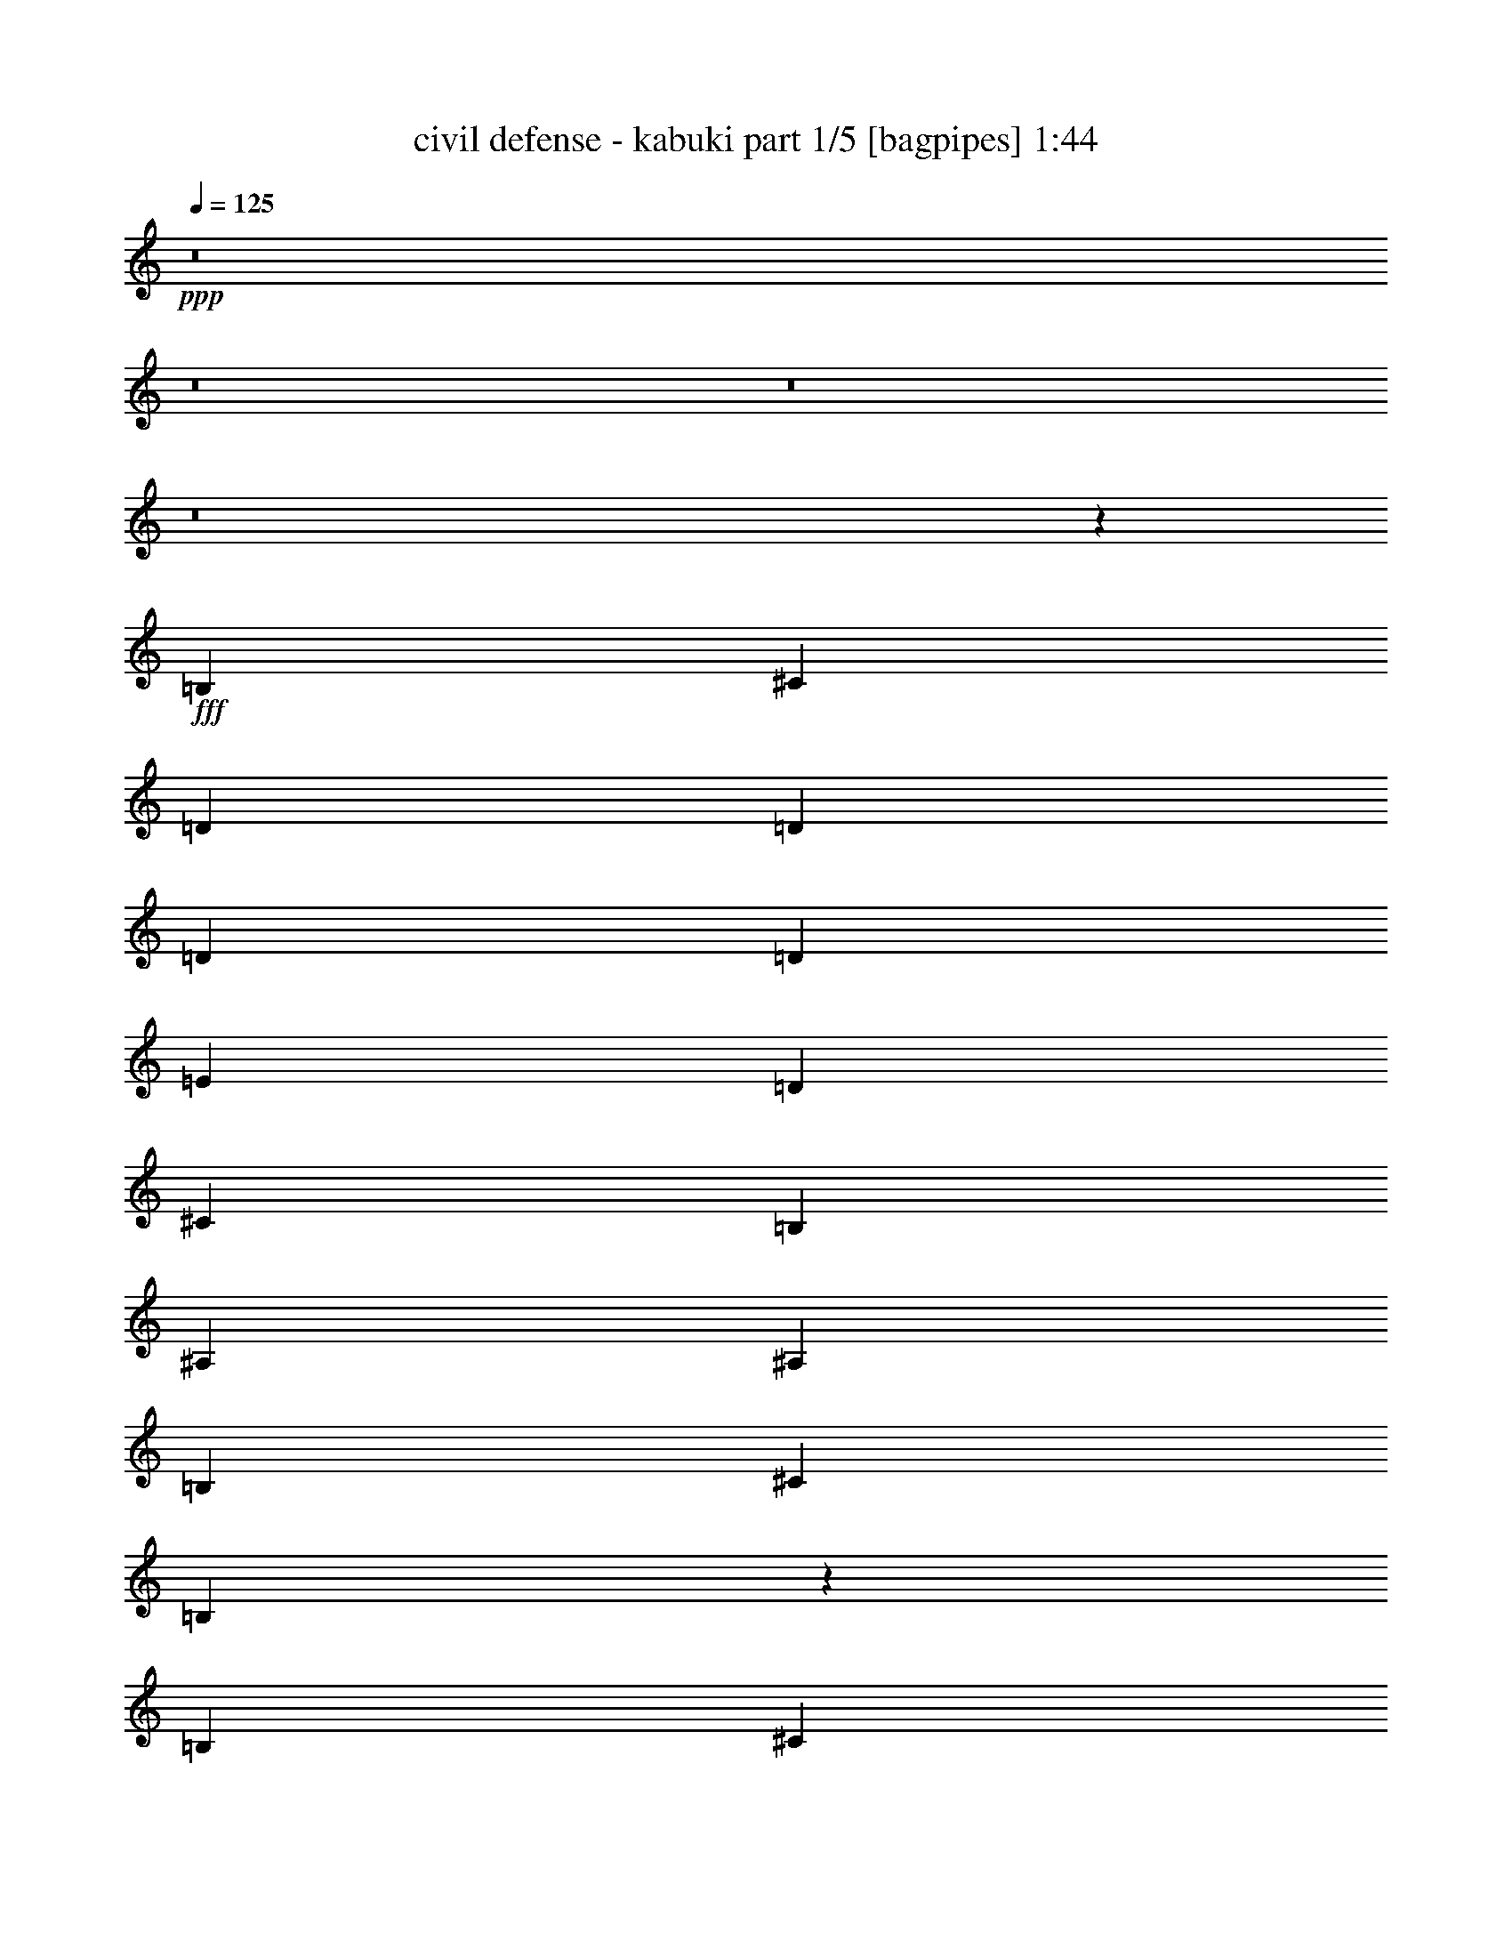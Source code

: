 % Produced with Bruzo's Transcoding Environment
% Transcribed by  Bruzo

X:1
T:  civil defense - kabuki part 1/5 [bagpipes] 1:44
Z: Transcribed with BruTE 64
L: 1/4
Q: 125
K: C
+ppp+
z8
z8
z8
z8
z3913/12696
+fff+
[=B,4321/8464]
[^C3439/6348]
[=D4321/8464]
[=D4321/8464]
[=D13757/25392]
[=D4321/8464]
[=E4321/8464]
[=D3439/6348]
[^C4321/8464]
[=B,4321/8464]
[^A,13757/25392]
[^A,4321/8464]
[=B,4321/8464]
[^C3439/6348]
[=B,4345/8464]
z4297/8464
[=B,13757/25392]
[^C4321/8464]
[=D4321/8464]
[=D3439/6348]
[=D4321/8464]
[=D4321/8464]
[=E13757/25392]
[=D4321/8464]
[^C4321/8464]
[=B,3439/6348]
[^A,4321/8464]
[^A,4321/8464]
[=B,13757/25392]
[^C4321/8464]
[=B,6365/12696]
z4663/8464
[=E4321/8464]
[^F4321/8464]
[=G13757/25392]
[=G4321/8464]
[=G4321/8464]
[=G3439/6348]
[=A4321/8464]
[=E4321/8464]
[^F13757/25392]
[=G4321/8464]
[^F4321/8464]
[^F3439/6348]
[=E4321/8464]
[=D4321/8464]
[^C4671/8464]
z12707/25392
[=E4321/8464]
[^F3439/6348]
[=G4321/8464]
[=G4321/8464]
[=G13757/25392]
[=G4321/8464]
[=A4321/8464]
[=E3439/6348]
[^F4321/8464]
[=G4321/8464]
[^F13757/25392]
[^F4321/8464]
[=E4321/8464]
[=D3439/6348]
[^F8537/8464]
z27035/25392
[=B4321/8464]
[=B3439/6348]
[=B4321/8464]
[=B4321/8464]
[=A13757/25392]
[=G4321/8464]
[^F4321/8464]
[=G26719/25392]
[=G4321/8464]
[^F13757/25392]
[=E4321/8464]
[=D26719/25392]
[^F4321/4232]
[=B13757/25392]
[=B4321/8464]
[=B4321/8464]
[=B3439/6348]
[=A4321/8464]
[=G4321/8464]
[^F13757/25392]
[=G4321/4232]
[=G3439/6348]
[^F4321/8464]
[=E4321/8464]
[=D1670/1587]
[^F26719/25392]
[=B4321/8464]
[=B13757/25392]
[=B4321/8464]
[=B4321/8464]
[=A3439/6348]
[=G4321/8464]
[^F4321/8464]
[=G1670/1587]
[=G4321/8464]
[^F3439/6348]
[=E4321/8464]
[=D1670/1587]
[^F4321/4232]
[=B3439/6348]
[=B4321/8464]
[=B4321/8464]
[=B13757/25392]
[=A4321/8464]
[=G4321/8464]
[^F3439/6348]
[=G4321/4232]
[=G13757/25392]
[^F4321/8464]
[=E4321/8464]
[=D26719/25392]
[^F1670/1587]
[=B4321/8464]
[=B4321/8464]
[=B3439/6348]
[=B4321/8464]
[=A4321/8464]
[=G13757/25392]
[^F4321/8464]
[=G26719/25392]
[=G4321/8464]
[^F4321/8464]
[=E13757/25392]
[=B,4321/4232]
[=B,3439/6348]
[^C4321/8464]
[=D4321/8464]
[=D13757/25392]
[=D4321/8464]
[=D4321/8464]
[=E3439/6348]
[=D4321/8464]
[^C4321/8464]
[=B,13757/25392]
[^A,4321/8464]
[^A,4321/8464]
[=B,3439/6348]
[^C4321/8464]
[=B,4225/8464]
z14045/25392
[=B,4321/8464]
[^C4321/8464]
[=D3439/6348]
[=D4321/8464]
[=D4321/8464]
[=D13757/25392]
[=E4321/8464]
[=D4321/8464]
[^C3439/6348]
[=B,4321/8464]
[^A,4321/8464]
[^A,13757/25392]
[=B,4321/8464]
[^C4321/8464]
[=B,13957/25392]
z2127/4232
[=e4321/8464]
[^f13757/25392]
[=g4321/8464]
[=g4321/8464]
[=g3439/6348]
[=g4321/8464]
[=a4321/8464]
[=e13757/25392]
[^f4321/8464]
[=g4321/8464]
[^f3439/6348]
[^f4321/8464]
[=e4321/8464]
[=d13757/25392]
[^c12859/25392]
z13067/25392
[=e3439/6348]
[^f4321/8464]
[=g4321/8464]
[=g13757/25392]
[=g4321/8464]
[=g4321/8464]
[=a3439/6348]
[=e4321/8464]
[^f4321/8464]
[=g13757/25392]
[^f4321/8464]
[^f3439/6348]
[=e4321/8464]
[=d4321/8464]
[=e4473/4232]
z8867/8464
[=B4321/8464]
[=B4321/8464]
[=B13757/25392]
[=B4321/8464]
[=A4321/8464]
[=G3439/6348]
[^F4321/8464]
[=G1670/1587]
[=G4321/8464]
[^F4321/8464]
[=E3439/6348]
[=D4321/4232]
[^F1670/1587]
[=B4321/8464]
[=B3439/6348]
[=B4321/8464]
[=B4321/8464]
[=A13757/25392]
[=G4321/8464]
[^F4321/8464]
[=G26719/25392]
[=G4321/8464]
[^F13757/25392]
[=E4321/8464]
[=D26719/25392]
[^F4321/4232]
[=B13757/25392]
[=B4321/8464]
[=B4321/8464]
[=B3439/6348]
[=A4321/8464]
[=G4321/8464]
[^F13757/25392]
[=G4321/4232]
[=G3439/6348]
[^F4321/8464]
[=E4321/8464]
[=D1670/1587]
[^F26719/25392]
[=B4321/8464]
[=B4321/8464]
[=B13757/25392]
[=B4321/8464]
[=A4321/8464]
[=G3439/6348]
[^F4321/8464]
[=G1670/1587]
[=G4321/8464]
[^F4321/8464]
[=E3439/6348]
[=D4321/4232]
[^F1670/1587]
[=B4321/8464]
[=B3439/6348]
[=B4321/8464]
[=B4321/8464]
[=A13757/25392]
[=G4321/8464]
[^F4321/8464]
[=G26719/25392]
[=G4321/8464]
[^F13757/25392]
[=E4321/8464]
[=B,13451/12696]
z8
z8
z8
z8
z8
z5/8

X:2
T:  civil defense - kabuki part 2/5 [flute] 1:44
Z: Transcribed with BruTE 64
L: 1/4
Q: 125
K: C
+ppp+
z8
z8
z8
z8
z8
z8
z8
z8
z8
z8
z8
z8
z8
z8
z8
z8
z8
z8
z8
z8
z8
z8
z33743/6348
+fff+
[=e135/1058]
[^f23479/25392]
[=e4321/8464]
[=d4321/8464]
[^c13757/25392]
[=B4321/8464]
[=G26719/25392]
[^F17513/8464]
z1099/529
[^f2017/12696]
[=g3781/4232]
[^f4321/8464]
[=e3439/6348]
[=d4321/8464]
[^c4321/8464]
[=d13757/25392]
[=e4321/8464]
[^f26719/25392]
[=d4321/8464]
[=B13177/8464]
z8957/8464
[=e3241/25392]
[^f23479/25392]
[=e4321/8464]
[=d4321/8464]
[^c3439/6348]
[=B4321/8464]
[=G1670/1587]
[^F52723/25392]
z6571/3174
[^f135/1058]
[=g23479/25392]
[^f4321/8464]
[=e13757/25392]
[=d4321/8464]
[^c4321/8464]
[=d3439/6348]
[=e4321/8464]
[^f1670/1587]
[^d4321/8464]
[=B27019/25392]
z8
z15/8

X:3
T:  civil defense - kabuki part 3/5 [lute] 1:44
Z: Transcribed with BruTE 64
L: 1/4
Q: 125
K: C
+ppp+
+mp+
[=B,4321/8464^F4321/8464=B4321/8464=d4321/8464^f4321/8464]
[=B,13757/25392^F13757/25392=B13757/25392=d13757/25392^f13757/25392]
[=B,4321/8464^F4321/8464=B4321/8464=d4321/8464^f4321/8464]
[=B,4321/8464^F4321/8464=B4321/8464=d4321/8464^f4321/8464]
[=B,3439/6348=E3439/6348=G3439/6348=B3439/6348]
[=B,4321/8464=E4321/8464=G4321/8464=B4321/8464]
[=B,4321/8464=E4321/8464=G4321/8464=B4321/8464]
[=B,13757/25392=E13757/25392=G13757/25392=B13757/25392]
[^C4321/8464^F4321/8464^A4321/8464^c4321/8464^f4321/8464]
[^C4321/8464^F4321/8464^A4321/8464^c4321/8464^f4321/8464]
[^C3439/6348^F3439/6348^A3439/6348^c3439/6348^f3439/6348]
[^C4321/8464^F4321/8464^A4321/8464^c4321/8464^f4321/8464]
[^C4321/8464^F4321/8464^A4321/8464^c4321/8464^f4321/8464]
[^C13757/25392^F13757/25392^A13757/25392^c13757/25392^f13757/25392]
[^C4321/8464^F4321/8464^A4321/8464^c4321/8464^f4321/8464]
[^C4321/8464^F4321/8464^A4321/8464^c4321/8464^f4321/8464]
[^C3439/6348^F3439/6348^A3439/6348^c3439/6348^f3439/6348]
[^C4321/8464^F4321/8464^A4321/8464^c4321/8464^f4321/8464]
[^C4321/8464^F4321/8464^A4321/8464^c4321/8464^f4321/8464]
[^C13757/25392^F13757/25392^A13757/25392^c13757/25392^f13757/25392]
[=B,4321/8464=E4321/8464=G4321/8464=B4321/8464]
[=B,4321/8464=E4321/8464=G4321/8464=B4321/8464]
[=B,3439/6348=E3439/6348=G3439/6348=B3439/6348]
[=B,4321/8464=E4321/8464=G4321/8464=B4321/8464]
[=B,4321/8464^F4321/8464=B4321/8464^d4321/8464^f4321/8464]
[=B,13757/25392^F13757/25392=B13757/25392^d13757/25392^f13757/25392]
[=B,4321/8464^F4321/8464=B4321/8464^d4321/8464^f4321/8464]
[=B,4321/8464^F4321/8464=B4321/8464^d4321/8464^f4321/8464]
[=B,3439/6348^F3439/6348=B3439/6348^d3439/6348^f3439/6348]
[=B,4321/8464^F4321/8464=B4321/8464^d4321/8464^f4321/8464]
[=B,4321/8464^F4321/8464=B4321/8464^d4321/8464^f4321/8464]
[=B,13757/25392^F13757/25392=B13757/25392^d13757/25392^f13757/25392]
[=B,4321/8464^F4321/8464=B4321/8464=d4321/8464^f4321/8464]
[=B,4321/8464^F4321/8464=B4321/8464=d4321/8464^f4321/8464]
[=B,3439/6348^F3439/6348=B3439/6348=d3439/6348^f3439/6348]
[=B,4321/8464^F4321/8464=B4321/8464=d4321/8464^f4321/8464]
[=B,4321/8464=E4321/8464=G4321/8464=B4321/8464]
[=B,13757/25392=E13757/25392=G13757/25392=B13757/25392]
[=B,4321/8464=E4321/8464=G4321/8464=B4321/8464]
[=B,4321/8464=E4321/8464=G4321/8464=B4321/8464]
[^C3439/6348^F3439/6348^A3439/6348^c3439/6348^f3439/6348]
[^C4321/8464^F4321/8464^A4321/8464^c4321/8464^f4321/8464]
[^C4321/8464^F4321/8464^A4321/8464^c4321/8464^f4321/8464]
[^C13757/25392^F13757/25392^A13757/25392^c13757/25392^f13757/25392]
[^C4321/8464^F4321/8464^A4321/8464^c4321/8464^f4321/8464]
[^C4321/8464^F4321/8464^A4321/8464^c4321/8464^f4321/8464]
[^C3439/6348^F3439/6348^A3439/6348^c3439/6348^f3439/6348]
[^C4321/8464^F4321/8464^A4321/8464^c4321/8464^f4321/8464]
[^C4321/8464^F4321/8464^A4321/8464^c4321/8464^f4321/8464]
[^C13757/25392^F13757/25392^A13757/25392^c13757/25392^f13757/25392]
[^C4321/8464^F4321/8464^A4321/8464^c4321/8464^f4321/8464]
[^C4321/8464^F4321/8464^A4321/8464^c4321/8464^f4321/8464]
[=B,3439/6348=E3439/6348=G3439/6348=B3439/6348]
[=B,4321/8464=E4321/8464=G4321/8464=B4321/8464]
[=B,13757/25392=E13757/25392=G13757/25392=B13757/25392]
[=B,4321/8464=E4321/8464=G4321/8464=B4321/8464]
[=B,4321/8464^F4321/8464=B4321/8464^d4321/8464^f4321/8464]
[=B,3439/6348^F3439/6348=B3439/6348^d3439/6348^f3439/6348]
[=B,4321/8464^F4321/8464=B4321/8464^d4321/8464^f4321/8464]
[=B,4321/8464^F4321/8464=B4321/8464^d4321/8464^f4321/8464]
[=B,13757/25392^F13757/25392=B13757/25392^d13757/25392^f13757/25392]
[=B,4321/8464^F4321/8464=B4321/8464^d4321/8464^f4321/8464]
[=B,4321/8464^F4321/8464=B4321/8464^d4321/8464^f4321/8464]
[=B,3439/6348^F3439/6348=B3439/6348^d3439/6348^f3439/6348]
[=B,4321/8464^F4321/8464=B4321/8464=d4321/8464^f4321/8464]
[=B,4321/8464^F4321/8464=B4321/8464=d4321/8464^f4321/8464]
[=B,13757/25392^F13757/25392=B13757/25392=d13757/25392^f13757/25392]
[=B,4321/8464^F4321/8464=B4321/8464=d4321/8464^f4321/8464]
[=B,4321/8464=E4321/8464=G4321/8464=B4321/8464]
[=B,3439/6348=E3439/6348=G3439/6348=B3439/6348]
[=B,4321/8464=E4321/8464=G4321/8464=B4321/8464]
[=B,4321/8464=E4321/8464=G4321/8464=B4321/8464]
[^C13757/25392^F13757/25392^A13757/25392^c13757/25392^f13757/25392]
[^C4321/8464^F4321/8464^A4321/8464^c4321/8464^f4321/8464]
[^C4321/8464^F4321/8464^A4321/8464^c4321/8464^f4321/8464]
[^C3439/6348^F3439/6348^A3439/6348^c3439/6348^f3439/6348]
[=B,4321/8464^F4321/8464=B4321/8464=d4321/8464^f4321/8464]
[=B,4321/8464^F4321/8464=B4321/8464=d4321/8464^f4321/8464]
[=B,13757/25392^F13757/25392=B13757/25392=d13757/25392^f13757/25392]
[=B,4321/8464^F4321/8464=B4321/8464=d4321/8464^f4321/8464]
[=B,4321/8464^F4321/8464=B4321/8464=d4321/8464^f4321/8464]
[=B,3439/6348^F3439/6348=B3439/6348=d3439/6348^f3439/6348]
[=B,4321/8464^F4321/8464=B4321/8464=d4321/8464^f4321/8464]
[=B,4321/8464^F4321/8464=B4321/8464=d4321/8464^f4321/8464]
[=B,13757/25392=E13757/25392=G13757/25392=B13757/25392]
[=B,4321/8464=E4321/8464=G4321/8464=B4321/8464]
[=B,4321/8464=E4321/8464=G4321/8464=B4321/8464]
[=B,3439/6348=E3439/6348=G3439/6348=B3439/6348]
[^C4321/8464^F4321/8464^A4321/8464^c4321/8464^f4321/8464]
[^C4321/8464^F4321/8464^A4321/8464^c4321/8464^f4321/8464]
[^C13757/25392^F13757/25392^A13757/25392^c13757/25392^f13757/25392]
[^C4321/8464^F4321/8464^A4321/8464^c4321/8464^f4321/8464]
[=B,4321/8464^F4321/8464=B4321/8464=d4321/8464^f4321/8464]
[=B,3439/6348^F3439/6348=B3439/6348=d3439/6348^f3439/6348]
[=B,4321/8464^F4321/8464=B4321/8464=d4321/8464^f4321/8464]
[=B,4321/8464^F4321/8464=B4321/8464=d4321/8464^f4321/8464]
[=D13757/25392=G13757/25392=B13757/25392=d13757/25392=g13757/25392]
[=D4321/8464=G4321/8464=B4321/8464=d4321/8464=g4321/8464]
[=D4321/8464=G4321/8464=B4321/8464=d4321/8464=g4321/8464]
[=D3439/6348=G3439/6348=B3439/6348=d3439/6348=g3439/6348]
[=A,4321/8464=E4321/8464=A4321/8464^c4321/8464]
[=A,4321/8464=E4321/8464=A4321/8464^c4321/8464]
[=A,13757/25392=E13757/25392=A13757/25392^c13757/25392]
[=A,4321/8464=E4321/8464=A4321/8464^c4321/8464]
[=D4321/8464=A4321/8464=d4321/8464^f4321/8464]
[=D3439/6348=A3439/6348=d3439/6348^f3439/6348]
[=D4321/8464=A4321/8464=d4321/8464^f4321/8464]
[=D4321/8464=A4321/8464=d4321/8464^f4321/8464]
[^C13757/25392^F13757/25392^A13757/25392^c13757/25392^f13757/25392]
[^C4321/8464^F4321/8464^A4321/8464^c4321/8464^f4321/8464]
[^C4321/8464^F4321/8464^A4321/8464^c4321/8464^f4321/8464]
[^C3439/6348^F3439/6348^A3439/6348^c3439/6348^f3439/6348]
[=D4321/8464=G4321/8464=B4321/8464=d4321/8464=g4321/8464]
[=D4321/8464=G4321/8464=B4321/8464=d4321/8464=g4321/8464]
[=D13757/25392=G13757/25392=B13757/25392=d13757/25392=g13757/25392]
[=D4321/8464=G4321/8464=B4321/8464=d4321/8464=g4321/8464]
[=A,4321/8464=E4321/8464=A4321/8464^c4321/8464]
[=A,3439/6348=E3439/6348=A3439/6348^c3439/6348]
[=A,4321/8464=E4321/8464=A4321/8464^c4321/8464]
[=A,4321/8464=E4321/8464=A4321/8464^c4321/8464]
[=D13757/25392=A13757/25392=d13757/25392^f13757/25392]
[=D4321/8464=A4321/8464=d4321/8464^f4321/8464]
[=D4321/8464=A4321/8464=d4321/8464^f4321/8464]
[=D3439/6348=A3439/6348=d3439/6348^f3439/6348]
[^C4321/8464^F4321/8464^A4321/8464^c4321/8464^f4321/8464]
[^C4321/8464^F4321/8464^A4321/8464^c4321/8464^f4321/8464]
[^C13757/25392^F13757/25392^A13757/25392^c13757/25392^f13757/25392]
[^C4321/8464^F4321/8464^A4321/8464^c4321/8464^f4321/8464]
[=D4321/8464=G4321/8464=B4321/8464=d4321/8464=g4321/8464]
[=D3439/6348=G3439/6348=B3439/6348=d3439/6348=g3439/6348]
[=D4321/8464=G4321/8464=B4321/8464=d4321/8464=g4321/8464]
[=D4321/8464=G4321/8464=B4321/8464=d4321/8464=g4321/8464]
[=A,13757/25392=E13757/25392=A13757/25392^c13757/25392]
[=A,4321/8464=E4321/8464=A4321/8464^c4321/8464]
[=A,4321/8464=E4321/8464=A4321/8464^c4321/8464]
[=A,3439/6348=E3439/6348=A3439/6348^c3439/6348]
[^C4321/8464^F4321/8464^A4321/8464^c4321/8464^f4321/8464]
[^C4321/8464^F4321/8464^A4321/8464^c4321/8464^f4321/8464]
[^C13757/25392^F13757/25392^A13757/25392^c13757/25392^f13757/25392]
[^C4321/8464^F4321/8464^A4321/8464^c4321/8464^f4321/8464]
[=B,4321/8464^F4321/8464=B4321/8464=d4321/8464^f4321/8464]
[=B,3439/6348^F3439/6348=B3439/6348=d3439/6348^f3439/6348]
[=B,4321/8464^F4321/8464=B4321/8464=d4321/8464^f4321/8464]
[=B,4321/8464^F4321/8464=B4321/8464=d4321/8464^f4321/8464]
[=D13757/25392=G13757/25392=B13757/25392=d13757/25392=g13757/25392]
[=D4321/8464=G4321/8464=B4321/8464=d4321/8464=g4321/8464]
[=D4321/8464=G4321/8464=B4321/8464=d4321/8464=g4321/8464]
[=D3439/6348=G3439/6348=B3439/6348=d3439/6348=g3439/6348]
[=A,4321/8464=E4321/8464=A4321/8464^c4321/8464]
[=A,4321/8464=E4321/8464=A4321/8464^c4321/8464]
[=A,13757/25392=E13757/25392=A13757/25392^c13757/25392]
[=A,4321/8464=E4321/8464=A4321/8464^c4321/8464]
[^C4321/8464^F4321/8464^A4321/8464^c4321/8464^f4321/8464]
[^C3439/6348^F3439/6348^A3439/6348^c3439/6348^f3439/6348]
[^C4321/8464^F4321/8464^A4321/8464^c4321/8464^f4321/8464]
[^C4321/8464^F4321/8464^A4321/8464^c4321/8464^f4321/8464]
[=B,13757/25392^F13757/25392=B13757/25392=d13757/25392^f13757/25392]
[=B,4321/8464^F4321/8464=B4321/8464=d4321/8464^f4321/8464]
[=B,3439/6348^F3439/6348=B3439/6348=d3439/6348^f3439/6348]
[=B,4321/8464^F4321/8464=B4321/8464=d4321/8464^f4321/8464]
[=D4321/8464=G4321/8464=B4321/8464=d4321/8464=g4321/8464]
[=D13757/25392=G13757/25392=B13757/25392=d13757/25392=g13757/25392]
[=D4321/8464=G4321/8464=B4321/8464=d4321/8464=g4321/8464]
[=D4321/8464=G4321/8464=B4321/8464=d4321/8464=g4321/8464]
[=A,3439/6348=E3439/6348=A3439/6348^c3439/6348]
[=A,4321/8464=E4321/8464=A4321/8464^c4321/8464]
[=A,4321/8464=E4321/8464=A4321/8464^c4321/8464]
[=A,13757/25392=E13757/25392=A13757/25392^c13757/25392]
[^C4321/8464^F4321/8464^A4321/8464^c4321/8464^f4321/8464]
[^C4321/8464^F4321/8464^A4321/8464^c4321/8464^f4321/8464]
[^C3439/6348^F3439/6348^A3439/6348^c3439/6348^f3439/6348]
[^C4321/8464^F4321/8464^A4321/8464^c4321/8464^f4321/8464]
[=B,4321/8464^F4321/8464=B4321/8464=d4321/8464^f4321/8464]
[=B,13757/25392^F13757/25392=B13757/25392=d13757/25392^f13757/25392]
[=B,4321/8464^F4321/8464=B4321/8464=d4321/8464^f4321/8464]
[=B,4321/8464^F4321/8464=B4321/8464=d4321/8464^f4321/8464]
[=D3439/6348=G3439/6348=B3439/6348=d3439/6348=g3439/6348]
[=D4321/8464=G4321/8464=B4321/8464=d4321/8464=g4321/8464]
[=D4321/8464=G4321/8464=B4321/8464=d4321/8464=g4321/8464]
[=D13757/25392=G13757/25392=B13757/25392=d13757/25392=g13757/25392]
[=A,4321/8464=E4321/8464=A4321/8464^c4321/8464]
[=A,4321/8464=E4321/8464=A4321/8464^c4321/8464]
[=A,3439/6348=E3439/6348=A3439/6348^c3439/6348]
[=A,4321/8464=E4321/8464=A4321/8464^c4321/8464]
[^C4321/8464^F4321/8464^A4321/8464^c4321/8464^f4321/8464]
[^C13757/25392^F13757/25392^A13757/25392^c13757/25392^f13757/25392]
[^C4321/8464^F4321/8464^A4321/8464^c4321/8464^f4321/8464]
[^C4321/8464^F4321/8464^A4321/8464^c4321/8464^f4321/8464]
[=B,3439/6348^F3439/6348=B3439/6348=d3439/6348^f3439/6348]
[=B,4321/8464^F4321/8464=B4321/8464=d4321/8464^f4321/8464]
[=B,4321/8464^F4321/8464=B4321/8464=d4321/8464^f4321/8464]
[=B,13757/25392^F13757/25392=B13757/25392=d13757/25392^f13757/25392]
[=D4321/8464=G4321/8464=B4321/8464=d4321/8464=g4321/8464]
[=D4321/8464=G4321/8464=B4321/8464=d4321/8464=g4321/8464]
[=D3439/6348=G3439/6348=B3439/6348=d3439/6348=g3439/6348]
[=D4321/8464=G4321/8464=B4321/8464=d4321/8464=g4321/8464]
[=A,4321/8464=E4321/8464=A4321/8464^c4321/8464]
[=A,13757/25392=E13757/25392=A13757/25392^c13757/25392]
[=A,4321/8464=E4321/8464=A4321/8464^c4321/8464]
[=A,4321/8464=E4321/8464=A4321/8464^c4321/8464]
[=B,3439/6348=E3439/6348=G3439/6348=B3439/6348]
[=B,4321/8464=E4321/8464=G4321/8464=B4321/8464]
[^C4321/8464^F4321/8464^A4321/8464^c4321/8464^f4321/8464]
[^C13757/25392^F13757/25392^A13757/25392^c13757/25392^f13757/25392]
[=B,4321/8464^F4321/8464=B4321/8464=d4321/8464^f4321/8464]
[=B,4321/8464^F4321/8464=B4321/8464=d4321/8464^f4321/8464]
[=B,3439/6348^F3439/6348=B3439/6348=d3439/6348^f3439/6348]
[=B,4321/8464^F4321/8464=B4321/8464=d4321/8464^f4321/8464]
[=B,4321/8464^F4321/8464=B4321/8464=d4321/8464^f4321/8464]
[=B,13757/25392^F13757/25392=B13757/25392=d13757/25392^f13757/25392]
[=B,4321/8464^F4321/8464=B4321/8464=d4321/8464^f4321/8464]
[=B,4321/8464^F4321/8464=B4321/8464=d4321/8464^f4321/8464]
[=B,3439/6348=E3439/6348=G3439/6348=B3439/6348]
[=B,4321/8464=E4321/8464=G4321/8464=B4321/8464]
[=B,4321/8464=E4321/8464=G4321/8464=B4321/8464]
[=B,13757/25392=E13757/25392=G13757/25392=B13757/25392]
[^C4321/8464^F4321/8464^A4321/8464^c4321/8464^f4321/8464]
[^C4321/8464^F4321/8464^A4321/8464^c4321/8464^f4321/8464]
[^C3439/6348^F3439/6348^A3439/6348^c3439/6348^f3439/6348]
[^C4321/8464^F4321/8464^A4321/8464^c4321/8464^f4321/8464]
[=B,4321/8464^F4321/8464=B4321/8464=d4321/8464^f4321/8464]
[=B,13757/25392^F13757/25392=B13757/25392=d13757/25392^f13757/25392]
[=B,4321/8464^F4321/8464=B4321/8464=d4321/8464^f4321/8464]
[=B,4321/8464^F4321/8464=B4321/8464=d4321/8464^f4321/8464]
[=B,3439/6348^F3439/6348=B3439/6348=d3439/6348^f3439/6348]
[=B,4321/8464^F4321/8464=B4321/8464=d4321/8464^f4321/8464]
[=B,4321/8464^F4321/8464=B4321/8464=d4321/8464^f4321/8464]
[=B,13757/25392^F13757/25392=B13757/25392=d13757/25392^f13757/25392]
[=B,4321/8464=E4321/8464=G4321/8464=B4321/8464]
[=B,4321/8464=E4321/8464=G4321/8464=B4321/8464]
[=B,3439/6348=E3439/6348=G3439/6348=B3439/6348]
[=B,4321/8464=E4321/8464=G4321/8464=B4321/8464]
[^C4321/8464^F4321/8464^A4321/8464^c4321/8464^f4321/8464]
[^C13757/25392^F13757/25392^A13757/25392^c13757/25392^f13757/25392]
[^C4321/8464^F4321/8464^A4321/8464^c4321/8464^f4321/8464]
[^C4321/8464^F4321/8464^A4321/8464^c4321/8464^f4321/8464]
[=B,3439/6348^F3439/6348=B3439/6348=d3439/6348^f3439/6348]
[=B,4321/8464^F4321/8464=B4321/8464=d4321/8464^f4321/8464]
[=B,4321/8464^F4321/8464=B4321/8464=d4321/8464^f4321/8464]
[=B,13757/25392^F13757/25392=B13757/25392=d13757/25392^f13757/25392]
[=D4321/8464=G4321/8464=B4321/8464=d4321/8464=g4321/8464]
[=D4321/8464=G4321/8464=B4321/8464=d4321/8464=g4321/8464]
[=D3439/6348=G3439/6348=B3439/6348=d3439/6348=g3439/6348]
[=D4321/8464=G4321/8464=B4321/8464=d4321/8464=g4321/8464]
[=A,4321/8464=E4321/8464=A4321/8464^c4321/8464]
[=A,13757/25392=E13757/25392=A13757/25392^c13757/25392]
[=A,4321/8464=E4321/8464=A4321/8464^c4321/8464]
[=A,4321/8464=E4321/8464=A4321/8464^c4321/8464]
[=D3439/6348=A3439/6348=d3439/6348^f3439/6348]
[=D4321/8464=A4321/8464=d4321/8464^f4321/8464]
[=D4321/8464=A4321/8464=d4321/8464^f4321/8464]
[=D13757/25392=A13757/25392=d13757/25392^f13757/25392]
[^C4321/8464^F4321/8464^A4321/8464^c4321/8464^f4321/8464]
[^C4321/8464^F4321/8464^A4321/8464^c4321/8464^f4321/8464]
[^C3439/6348^F3439/6348^A3439/6348^c3439/6348^f3439/6348]
[^C4321/8464^F4321/8464^A4321/8464^c4321/8464^f4321/8464]
[=D4321/8464=G4321/8464=B4321/8464=d4321/8464=g4321/8464]
[=D13757/25392=G13757/25392=B13757/25392=d13757/25392=g13757/25392]
[=D4321/8464=G4321/8464=B4321/8464=d4321/8464=g4321/8464]
[=D4321/8464=G4321/8464=B4321/8464=d4321/8464=g4321/8464]
[=A,3439/6348=E3439/6348=A3439/6348^c3439/6348]
[=A,4321/8464=E4321/8464=A4321/8464^c4321/8464]
[=A,4321/8464=E4321/8464=A4321/8464^c4321/8464]
[=A,13757/25392=E13757/25392=A13757/25392^c13757/25392]
[=D4321/8464=A4321/8464=d4321/8464^f4321/8464]
[=D3439/6348=A3439/6348=d3439/6348^f3439/6348]
[=D4321/8464=A4321/8464=d4321/8464^f4321/8464]
[=D4321/8464=A4321/8464=d4321/8464^f4321/8464]
[^C13757/25392^F13757/25392^A13757/25392^c13757/25392^f13757/25392]
[^C4321/8464^F4321/8464^A4321/8464^c4321/8464^f4321/8464]
[^C4321/8464^F4321/8464^A4321/8464^c4321/8464^f4321/8464]
[^C3439/6348^F3439/6348^A3439/6348^c3439/6348^f3439/6348]
[=D4321/8464=G4321/8464=B4321/8464=d4321/8464=g4321/8464]
[=D4321/8464=G4321/8464=B4321/8464=d4321/8464=g4321/8464]
[=D13757/25392=G13757/25392=B13757/25392=d13757/25392=g13757/25392]
[=D4321/8464=G4321/8464=B4321/8464=d4321/8464=g4321/8464]
[=A,4321/8464=E4321/8464=A4321/8464^c4321/8464]
[=A,3439/6348=E3439/6348=A3439/6348^c3439/6348]
[=A,4321/8464=E4321/8464=A4321/8464^c4321/8464]
[=A,4321/8464=E4321/8464=A4321/8464^c4321/8464]
[^C13757/25392^F13757/25392^A13757/25392^c13757/25392^f13757/25392]
[^C4321/8464^F4321/8464^A4321/8464^c4321/8464^f4321/8464]
[^C4321/8464^F4321/8464^A4321/8464^c4321/8464^f4321/8464]
[^C3439/6348^F3439/6348^A3439/6348^c3439/6348^f3439/6348]
[=B,4321/8464^F4321/8464=B4321/8464=d4321/8464^f4321/8464]
[=B,4321/8464^F4321/8464=B4321/8464=d4321/8464^f4321/8464]
[=B,13757/25392^F13757/25392=B13757/25392=d13757/25392^f13757/25392]
[=B,4321/8464^F4321/8464=B4321/8464=d4321/8464^f4321/8464]
[=D4321/8464=G4321/8464=B4321/8464=d4321/8464=g4321/8464]
[=D3439/6348=G3439/6348=B3439/6348=d3439/6348=g3439/6348]
[=D4321/8464=G4321/8464=B4321/8464=d4321/8464=g4321/8464]
[=D4321/8464=G4321/8464=B4321/8464=d4321/8464=g4321/8464]
[=A,13757/25392=E13757/25392=A13757/25392^c13757/25392]
[=A,4321/8464=E4321/8464=A4321/8464^c4321/8464]
[=A,4321/8464=E4321/8464=A4321/8464^c4321/8464]
[=A,3439/6348=E3439/6348=A3439/6348^c3439/6348]
[^C4321/8464^F4321/8464^A4321/8464^c4321/8464^f4321/8464]
[^C4321/8464^F4321/8464^A4321/8464^c4321/8464^f4321/8464]
[^C13757/25392^F13757/25392^A13757/25392^c13757/25392^f13757/25392]
[^C4321/8464^F4321/8464^A4321/8464^c4321/8464^f4321/8464]
[=B,4321/8464^F4321/8464=B4321/8464=d4321/8464^f4321/8464]
[=B,3439/6348^F3439/6348=B3439/6348=d3439/6348^f3439/6348]
[=B,4321/8464^F4321/8464=B4321/8464=d4321/8464^f4321/8464]
[=B,4321/8464^F4321/8464=B4321/8464=d4321/8464^f4321/8464]
[=D13757/25392=G13757/25392=B13757/25392=d13757/25392=g13757/25392]
[=D4321/8464=G4321/8464=B4321/8464=d4321/8464=g4321/8464]
[=D4321/8464=G4321/8464=B4321/8464=d4321/8464=g4321/8464]
[=D3439/6348=G3439/6348=B3439/6348=d3439/6348=g3439/6348]
[=A,4321/8464=E4321/8464=A4321/8464^c4321/8464]
[=A,4321/8464=E4321/8464=A4321/8464^c4321/8464]
[=A,13757/25392=E13757/25392=A13757/25392^c13757/25392]
[=A,4321/8464=E4321/8464=A4321/8464^c4321/8464]
[^C4321/8464^F4321/8464^A4321/8464^c4321/8464^f4321/8464]
[^C3439/6348^F3439/6348^A3439/6348^c3439/6348^f3439/6348]
[^C4321/8464^F4321/8464^A4321/8464^c4321/8464^f4321/8464]
[^C4321/8464^F4321/8464^A4321/8464^c4321/8464^f4321/8464]
[=B,13757/25392^F13757/25392=B13757/25392=d13757/25392^f13757/25392]
[=B,4321/8464^F4321/8464=B4321/8464=d4321/8464^f4321/8464]
[=B,4321/8464^F4321/8464=B4321/8464=d4321/8464^f4321/8464]
[=B,3439/6348^F3439/6348=B3439/6348=d3439/6348^f3439/6348]
[=D4321/8464=G4321/8464=B4321/8464=d4321/8464=g4321/8464]
[=D4321/8464=G4321/8464=B4321/8464=d4321/8464=g4321/8464]
[=D13757/25392=G13757/25392=B13757/25392=d13757/25392=g13757/25392]
[=D4321/8464=G4321/8464=B4321/8464=d4321/8464=g4321/8464]
[=A,4321/8464=E4321/8464=A4321/8464^c4321/8464]
[=A,3439/6348=E3439/6348=A3439/6348^c3439/6348]
[=A,4321/8464=E4321/8464=A4321/8464^c4321/8464]
[=A,4321/8464=E4321/8464=A4321/8464^c4321/8464]
[^C13757/25392^F13757/25392^A13757/25392^c13757/25392^f13757/25392]
[^C4321/8464^F4321/8464^A4321/8464^c4321/8464^f4321/8464]
[^C4321/8464^F4321/8464^A4321/8464^c4321/8464^f4321/8464]
[^C3439/6348^F3439/6348^A3439/6348^c3439/6348^f3439/6348]
[=B,4321/8464^F4321/8464=B4321/8464=d4321/8464^f4321/8464]
[=B,4321/8464^F4321/8464=B4321/8464=d4321/8464^f4321/8464]
[=B,13757/25392^F13757/25392=B13757/25392=d13757/25392^f13757/25392]
[=B,4321/8464^F4321/8464=B4321/8464=d4321/8464^f4321/8464]
[=D4321/8464=G4321/8464=B4321/8464=d4321/8464=g4321/8464]
[=D3439/6348=G3439/6348=B3439/6348=d3439/6348=g3439/6348]
[=D4321/8464=G4321/8464=B4321/8464=d4321/8464=g4321/8464]
[=D4321/8464=G4321/8464=B4321/8464=d4321/8464=g4321/8464]
[=A,13757/25392=E13757/25392=A13757/25392^c13757/25392]
[=A,4321/8464=E4321/8464=A4321/8464^c4321/8464]
[=A,4321/8464=E4321/8464=A4321/8464^c4321/8464]
[=A,3439/6348=E3439/6348=A3439/6348^c3439/6348]
[=B,4321/8464=E4321/8464=G4321/8464=B4321/8464]
[=B,4321/8464=E4321/8464=G4321/8464=B4321/8464]
[^C13757/25392^F13757/25392^A13757/25392^c13757/25392^f13757/25392]
[^C4321/8464^F4321/8464^A4321/8464^c4321/8464^f4321/8464]
[=B,4321/8464^F4321/8464=B4321/8464=d4321/8464^f4321/8464]
[=B,3439/6348^F3439/6348=B3439/6348=d3439/6348^f3439/6348]
[=B,4321/8464^F4321/8464=B4321/8464=d4321/8464^f4321/8464]
[=B,4321/8464^F4321/8464=B4321/8464=d4321/8464^f4321/8464]
[=B,13757/25392^F13757/25392=B13757/25392=d13757/25392^f13757/25392]
[=B,4321/8464^F4321/8464=B4321/8464=d4321/8464^f4321/8464]
[=B,4321/8464^F4321/8464=B4321/8464=d4321/8464^f4321/8464]
[=B,3439/6348^F3439/6348=B3439/6348=d3439/6348^f3439/6348]
[^C4321/8464^F4321/8464^A4321/8464^c4321/8464^f4321/8464]
[^C4321/8464^F4321/8464^A4321/8464^c4321/8464^f4321/8464]
[^C13757/25392^F13757/25392^A13757/25392^c13757/25392^f13757/25392]
[^C4321/8464^F4321/8464^A4321/8464^c4321/8464^f4321/8464]
[^C4321/8464^F4321/8464^A4321/8464^c4321/8464^f4321/8464]
[^C3439/6348^F3439/6348^A3439/6348^c3439/6348^f3439/6348]
[^C4321/8464^F4321/8464^A4321/8464^c4321/8464^f4321/8464]
[^C4321/8464^F4321/8464^A4321/8464^c4321/8464^f4321/8464]
[=B,13757/25392=E13757/25392=G13757/25392=B13757/25392]
[=B,4321/8464=E4321/8464=G4321/8464=B4321/8464]
[=B,4321/8464=E4321/8464=G4321/8464=B4321/8464]
[=B,3439/6348=E3439/6348=G3439/6348=B3439/6348]
[^C4321/8464^F4321/8464^A4321/8464^c4321/8464^f4321/8464]
[^C4321/8464^F4321/8464^A4321/8464^c4321/8464^f4321/8464]
[^C13757/25392^F13757/25392^A13757/25392^c13757/25392^f13757/25392]
[^C4321/8464^F4321/8464^A4321/8464^c4321/8464^f4321/8464]
[=B,3439/6348^F3439/6348=B3439/6348^d3439/6348^f3439/6348]
[=B,4321/8464^F4321/8464=B4321/8464^d4321/8464^f4321/8464]
[=B,4321/8464^F4321/8464=B4321/8464^d4321/8464^f4321/8464]
[=B,13757/25392^F13757/25392=B13757/25392^d13757/25392^f13757/25392]
[=B,4321/8464^F4321/8464=B4321/8464^d4321/8464^f4321/8464]
[=B,4321/8464^F4321/8464=B4321/8464^d4321/8464^f4321/8464]
[=B,3439/6348^F3439/6348=B3439/6348^d3439/6348^f3439/6348]
[=B,4321/8464^F4321/8464=B4321/8464^d4321/8464^f4321/8464]
[=B,4321/8464^F4321/8464=B4321/8464=d4321/8464^f4321/8464]
[=B,13757/25392^F13757/25392=B13757/25392=d13757/25392^f13757/25392]
[=B,4321/8464^F4321/8464=B4321/8464=d4321/8464^f4321/8464]
[=B,4321/8464^F4321/8464=B4321/8464=d4321/8464^f4321/8464]
[^C3439/6348^F3439/6348^A3439/6348^c3439/6348^f3439/6348]
[^C4321/8464^F4321/8464^A4321/8464^c4321/8464^f4321/8464]
[^C4321/8464^F4321/8464^A4321/8464^c4321/8464^f4321/8464]
[^C13757/25392^F13757/25392^A13757/25392^c13757/25392^f13757/25392]
[^C4321/8464^F4321/8464^A4321/8464^c4321/8464^f4321/8464]
[^C4321/8464^F4321/8464^A4321/8464^c4321/8464^f4321/8464]
[^C3439/6348^F3439/6348^A3439/6348^c3439/6348^f3439/6348]
[^C4321/8464^F4321/8464^A4321/8464^c4321/8464^f4321/8464]
[^C4321/8464^F4321/8464^A4321/8464^c4321/8464^f4321/8464]
[^C13757/25392^F13757/25392^A13757/25392^c13757/25392^f13757/25392]
[^C4321/8464^F4321/8464^A4321/8464^c4321/8464^f4321/8464]
[^C4321/8464^F4321/8464^A4321/8464^c4321/8464^f4321/8464]
[=B,3439/6348=E3439/6348=G3439/6348=B3439/6348]
[=B,4321/8464=E4321/8464=G4321/8464=B4321/8464]
[=B,4321/8464=E4321/8464=G4321/8464=B4321/8464]
[=B,13757/25392=E13757/25392=G13757/25392=B13757/25392]
[^C4321/8464^F4321/8464^A4321/8464^c4321/8464^f4321/8464]
[^C4321/8464^F4321/8464^A4321/8464^c4321/8464^f4321/8464]
[^C3439/6348^F3439/6348^A3439/6348^c3439/6348^f3439/6348]
[^C4321/8464^F4321/8464^A4321/8464^c4321/8464^f4321/8464]
[=B,4321/8464^F4321/8464=B4321/8464^d4321/8464^f4321/8464]
[=B,13757/25392^F13757/25392=B13757/25392^d13757/25392^f13757/25392]
[=B,4321/8464^F4321/8464=B4321/8464^d4321/8464^f4321/8464]
[=B,4321/8464^F4321/8464=B4321/8464^d4321/8464^f4321/8464]
[=B,3439/6348^F3439/6348=B3439/6348^d3439/6348^f3439/6348]
[=B,4321/8464^F4321/8464=B4321/8464^d4321/8464^f4321/8464]
[=B,4321/8464^F4321/8464=B4321/8464^d4321/8464^f4321/8464]
[=B,13757/25392^F13757/25392=B13757/25392^d13757/25392^f13757/25392]
[=B,52663/25392^F52663/25392=B52663/25392=d52663/25392^f52663/25392]
z25/4

X:4
T:  civil defense - kabuki part 4/5 [theorbo] 1:44
Z: Transcribed with BruTE 64
L: 1/4
Q: 125
K: C
+ppp+
+fff+
[=B,4321/8464]
[=B,13757/25392]
[=B,4321/8464]
[=B,4321/8464]
[=E3439/6348]
[=E4321/8464]
[=E4321/8464]
[=E13757/25392]
[^F4321/8464]
[^F4321/8464]
[^F3439/6348]
[^F4321/8464]
[^F4321/8464]
[^F13757/25392]
[=B,4321/8464]
[^F4321/8464]
[=B,3439/6348]
[=B,4321/8464]
[=B,4321/8464]
[=B,13757/25392]
[=E4321/8464]
[=E4321/8464]
[=E3439/6348]
[=E4321/8464]
[=B,4321/8464]
[=B,13757/25392]
[=B,4321/8464]
[=B,4321/8464]
[=B,3439/6348]
[=B,4321/8464]
[^F4321/8464]
[=B,13757/25392]
[=B,4321/8464]
[=B,4321/8464]
[=B,3439/6348]
[=B,4321/8464]
[=E4321/8464]
[=E13757/25392]
[=E4321/8464]
[=E4321/8464]
[^F3439/6348]
[^F4321/8464]
[^F4321/8464]
[^F13757/25392]
[^F4321/8464]
[^F4321/8464]
[=B,3439/6348]
[^F4321/8464]
[=B,4321/8464]
[=B,13757/25392]
[=B,4321/8464]
[=B,4321/8464]
[=E3439/6348]
[=E4321/8464]
[=E13757/25392]
[=E4321/8464]
[=B,4321/8464]
[=B,3439/6348]
[=B,4321/8464]
[=B,4321/8464]
[=B,13757/25392]
[=B,4321/8464]
[^F4321/8464]
[=B,3439/6348]
[=B,4321/8464]
[=B,4321/8464]
[=B,13757/25392]
[=B,4321/8464]
[=E4321/8464]
[=E3439/6348]
[=E4321/8464]
[=E4321/8464]
[^F13757/25392]
[^F4321/8464]
[^F4321/8464]
[^F3439/6348]
[=B,4321/8464]
[=B,4321/8464]
[=B,13757/25392]
[=B,4321/8464]
[=B,4321/8464]
[=B,3439/6348]
[=B,4321/8464]
[=B,4321/8464]
[=E13757/25392]
[=E4321/8464]
[=E4321/8464]
[=E3439/6348]
[^F4321/8464]
[^F4321/8464]
[^F13757/25392]
[^F4321/8464]
[=B,4321/8464]
[=B,3439/6348]
[=B,4321/8464]
[=B,4321/8464]
[=G,13757/25392]
[=G,4321/8464]
[=G,4321/8464]
[=G,3439/6348]
[=A,4321/8464]
[=A,4321/8464]
[=A,13757/25392]
[=A,4321/8464]
[=D4321/8464]
[=D3439/6348]
[=D4321/8464]
[=D4321/8464]
[^F13757/25392]
[^F4321/8464]
[^F4321/8464]
[^F3439/6348]
[=G,4321/8464]
[=G,4321/8464]
[=G,13757/25392]
[=G,4321/8464]
[=A,4321/8464]
[=A,3439/6348]
[=A,4321/8464]
[=A,4321/8464]
[=D13757/25392]
[=D4321/8464]
[=D4321/8464]
[=D3439/6348]
[^F4321/8464]
[^F4321/8464]
[^F13757/25392]
[^F4321/8464]
[=G,4321/8464]
[=G,3439/6348]
[=G,4321/8464]
[=G,4321/8464]
[=A,13757/25392]
[=A,4321/8464]
[=A,4321/8464]
[=A,3439/6348]
[^F4321/8464]
[^F4321/8464]
[^F13757/25392]
[^F4321/8464]
[=B,4321/8464]
[=B,3439/6348]
[=B,4321/8464]
[=B,4321/8464]
[=G,13757/25392]
[=G,4321/8464]
[=G,4321/8464]
[=G,3439/6348]
[=A,4321/8464]
[=A,4321/8464]
[=A,13757/25392]
[=A,4321/8464]
[^F4321/8464]
[^F3439/6348]
[^F4321/8464]
[^F4321/8464]
[=B,13757/25392]
[=B,4321/8464]
[=B,3439/6348]
[=B,4321/8464]
[=G,4321/8464]
[=G,13757/25392]
[=G,4321/8464]
[=G,4321/8464]
[=A,3439/6348]
[=A,4321/8464]
[=A,4321/8464]
[=A,13757/25392]
[^F4321/8464]
[^F4321/8464]
[^F3439/6348]
[^F4321/8464]
[=B,4321/8464]
[=B,13757/25392]
[=B,4321/8464]
[=B,4321/8464]
[=G,3439/6348]
[=G,4321/8464]
[=G,4321/8464]
[=G,13757/25392]
[=A,4321/8464]
[=A,4321/8464]
[=A,3439/6348]
[=A,4321/8464]
[^F4321/8464]
[^F13757/25392]
[^F4321/8464]
[^F4321/8464]
[=B,3439/6348]
[=B,4321/8464]
[=B,4321/8464]
[=B,13757/25392]
[=G,4321/8464]
[=G,4321/8464]
[=G,3439/6348]
[=G,4321/8464]
[=A,4321/8464]
[=A,13757/25392]
[=A,4321/8464]
[=A,4321/8464]
[^F3439/6348]
[^F4321/8464]
[^F4321/8464]
[^F13757/25392]
[=B,4321/8464]
[=B,4321/8464]
[=B,3439/6348]
[=B,4321/8464]
[=B,4321/8464]
[=B,13757/25392]
[=B,4321/8464]
[=B,4321/8464]
[=E3439/6348]
[=E4321/8464]
[=E4321/8464]
[=E13757/25392]
[^F4321/8464]
[^F4321/8464]
[^F3439/6348]
[^F4321/8464]
[=B,4321/8464]
[=B,13757/25392]
[=B,4321/8464]
[=B,4321/8464]
[=B,3439/6348]
[=B,4321/8464]
[=B,4321/8464]
[=B,13757/25392]
[=E4321/8464]
[=E4321/8464]
[=E3439/6348]
[=E4321/8464]
[^F4321/8464]
[^F13757/25392]
[^F4321/8464]
[^F4321/8464]
[=B,3439/6348]
[=B,4321/8464]
[=B,4321/8464]
[=B,13757/25392]
[=G,4321/8464]
[=G,4321/8464]
[=G,3439/6348]
[=G,4321/8464]
[=A,4321/8464]
[=A,13757/25392]
[=A,4321/8464]
[=A,4321/8464]
[=D3439/6348]
[=D4321/8464]
[=D4321/8464]
[=D13757/25392]
[^F4321/8464]
[^F4321/8464]
[^F3439/6348]
[^F4321/8464]
[=G,4321/8464]
[=G,13757/25392]
[=G,4321/8464]
[=G,4321/8464]
[=A,3439/6348]
[=A,4321/8464]
[=A,4321/8464]
[=A,13757/25392]
[=D4321/8464]
[=D3439/6348]
[=D4321/8464]
[=D4321/8464]
[^F13757/25392]
[^F4321/8464]
[^F4321/8464]
[^F3439/6348]
[=G,4321/8464]
[=G,4321/8464]
[=G,13757/25392]
[=G,4321/8464]
[=A,4321/8464]
[=A,3439/6348]
[=A,4321/8464]
[=A,4321/8464]
[^F13757/25392]
[^F4321/8464]
[^F4321/8464]
[^F3439/6348]
[=B,4321/8464]
[=B,4321/8464]
[=B,13757/25392]
[=B,4321/8464]
[=G,4321/8464]
[=G,3439/6348]
[=G,4321/8464]
[=G,4321/8464]
[=A,13757/25392]
[=A,4321/8464]
[=A,4321/8464]
[=A,3439/6348]
[^F4321/8464]
[^F4321/8464]
[^F13757/25392]
[^F4321/8464]
[=B,4321/8464]
[=B,3439/6348]
[=B,4321/8464]
[=B,4321/8464]
[=G,13757/25392]
[=G,4321/8464]
[=G,4321/8464]
[=G,3439/6348]
[=A,4321/8464]
[=A,4321/8464]
[=A,13757/25392]
[=A,4321/8464]
[^F4321/8464]
[^F3439/6348]
[^F4321/8464]
[^F4321/8464]
[=B,13757/25392]
[=B,4321/8464]
[=B,4321/8464]
[=B,3439/6348]
[=G,4321/8464]
[=G,4321/8464]
[=G,13757/25392]
[=G,4321/8464]
[=A,4321/8464]
[=A,3439/6348]
[=A,4321/8464]
[=A,4321/8464]
[^F13757/25392]
[^F4321/8464]
[^F4321/8464]
[^F3439/6348]
[=B,4321/8464]
[=B,4321/8464]
[=B,13757/25392]
[=B,4321/8464]
[=G,4321/8464]
[=G,3439/6348]
[=G,4321/8464]
[=G,4321/8464]
[=A,13757/25392]
[=A,4321/8464]
[=A,4321/8464]
[=A,3439/6348]
[=E4321/8464]
[=E4321/8464]
[^F13757/25392]
[^F4321/8464]
[=B,4321/8464]
[=B,3439/6348]
[=B,4321/8464]
[=B,4321/8464]
[=B,13757/25392]
[=B,4321/8464]
[=B,4321/8464]
[=B,3439/6348]
[=B,4321/8464]
[=B,4321/8464]
[=B,13757/25392]
[=B,4321/8464]
[^F4321/8464]
[^F3439/6348]
[^F4321/8464]
[^F4321/8464]
[=E13757/25392]
[=E4321/8464]
[=E4321/8464]
[=E3439/6348]
[=B,4321/8464]
[=B,4321/8464]
[=B,13757/25392]
[=B,4321/8464]
[=B,3439/6348]
[=B,4321/8464]
[=B,4321/8464]
[^F13757/25392]
[=B,4321/8464]
[^F4321/8464]
[=B,3439/6348]
[=B,4321/8464]
[=B,4321/8464]
[=B,13757/25392]
[=B,4321/8464]
[=B,4321/8464]
[=B,3439/6348]
[=B,4321/8464]
[^F4321/8464]
[^F13757/25392]
[^F4321/8464]
[^F4321/8464]
[^F3439/6348]
[^F4321/8464]
[^F4321/8464]
[^F13757/25392]
[^F4321/8464]
[^F4321/8464]
[=E3439/6348]
[=E4321/8464]
[=E4321/8464]
[=E13757/25392]
[^F4321/8464]
[^F4321/8464]
[^F3439/6348]
[^F4321/8464]
[=B,4321/8464]
[=B,13757/25392]
[=B,4321/8464]
[=B,4321/8464]
[=B,3439/6348]
[^F4321/8464]
[=B,4321/8464]
[^F4683/8464]
z8
z5/16

X:5
T:  civil defense - kabuki part 5/5 [drums] 1:44
Z: Transcribed with BruTE 64
L: 1/4
Q: 125
K: C
+ppp+
+ff+
[^A4321/8464^g4321/8464]
[^C,13757/25392^A13757/25392]
+fff+
[^C,4321/8464=C4321/8464]
+ff+
[^C,4321/8464^A4321/8464]
[^C,3439/6348^A3439/6348]
[^C,4321/8464^A4321/8464]
+fff+
[^C,4321/8464=C4321/8464]
+ff+
[^C,13757/25392^A13757/25392]
[^C,4321/8464^A4321/8464]
[^C,4321/8464^A4321/8464]
+fff+
[^C,3439/6348=C3439/6348]
+ff+
[^C,4321/8464^A4321/8464]
[^C,4321/8464^A4321/8464]
[^C,13757/25392^A13757/25392]
+fff+
[^C,4321/8464=C4321/8464]
+ff+
[^C,4321/8464^A4321/8464]
[^C,3439/6348^A3439/6348]
[^C,4321/8464^A4321/8464]
+fff+
[^C,4321/8464=C4321/8464]
+ff+
[^C,13757/25392^A13757/25392]
[^C,4321/8464^A4321/8464]
[^C,4321/8464^A4321/8464]
+fff+
[^C,3439/6348=C3439/6348]
+ff+
[^C,4321/8464^A4321/8464]
[^C,4321/8464^A4321/8464]
[^C,13757/25392^A13757/25392]
+fff+
[^C,4321/8464=C4321/8464]
+ff+
[^C,4321/8464^A4321/8464]
[^C,3439/6348^A3439/6348]
+fff+
[=C4321/8464]
[=C4321/8464]
[=C13757/25392]
+ff+
[^A4321/8464^g4321/8464]
[^C,4321/8464^A4321/8464]
+fff+
[^C,3439/6348=C3439/6348]
+ff+
[^C,4321/8464^A4321/8464]
[^C,4321/8464^A4321/8464]
[^C,13757/25392^A13757/25392]
+fff+
[^C,4321/8464=C4321/8464]
+ff+
[^C,4321/8464^A4321/8464]
[^C,3439/6348^A3439/6348]
[^C,4321/8464^A4321/8464]
+fff+
[^C,4321/8464=C4321/8464]
+ff+
[^C,13757/25392^A13757/25392]
[^C,4321/8464^A4321/8464]
[^C,4321/8464^A4321/8464]
+fff+
[^C,3439/6348=C3439/6348]
+ff+
[^C,4321/8464^A4321/8464]
[^C,4321/8464^A4321/8464]
[^C,13757/25392^A13757/25392]
+fff+
[^C,4321/8464=C4321/8464]
+ff+
[^C,4321/8464^A4321/8464]
[^C,3439/6348^A3439/6348]
[^C,4321/8464^A4321/8464]
+fff+
[^C,13757/25392=C13757/25392]
+ff+
[^C,4321/8464^A4321/8464]
[^C,4321/8464^A4321/8464]
[^C,3439/6348^A3439/6348]
+fff+
[^C,4321/8464=C4321/8464]
+ff+
[^C,4321/8464^A4321/8464]
[^C,13757/25392^A13757/25392]
+fff+
[=C4321/8464]
[=C4321/8464]
[=C3439/6348]
+ff+
[^A4321/8464^g4321/8464]
[^C,4321/8464^A4321/8464]
+fff+
[^C,13757/25392=C13757/25392]
+ff+
[^C,4321/8464^A4321/8464]
[^C,4321/8464^A4321/8464]
[^C,3439/6348^A3439/6348]
+fff+
[^C,4321/8464=C4321/8464]
+ff+
[^C,4321/8464^A4321/8464]
[^C,13757/25392^A13757/25392]
[^C,4321/8464^A4321/8464]
+fff+
[^C,4321/8464=C4321/8464]
+ff+
[^C,3439/6348^A3439/6348]
[^C,4321/8464^A4321/8464]
[^C,4321/8464^A4321/8464]
+fff+
[^C,13757/25392=C13757/25392]
+ff+
[^C,4321/8464^A4321/8464]
[^C,4321/8464^A4321/8464]
[^C,3439/6348^A3439/6348]
+fff+
[^C,4321/8464=C4321/8464]
+ff+
[^C,4321/8464^A4321/8464]
[^C,13757/25392^A13757/25392]
[^C,4321/8464^A4321/8464]
+fff+
[^C,4321/8464=C4321/8464]
+ff+
[^C,3439/6348^A3439/6348]
[^C,4321/8464^A4321/8464]
[^C,4321/8464^A4321/8464]
+fff+
[^C,13757/25392=C13757/25392]
+ff+
[^C,4321/8464^A4321/8464]
[^C,4321/8464^A4321/8464]
[^C,3439/6348^A3439/6348]
+fff+
[^C,4321/8464=C4321/8464]
+ff+
[^C,4321/8464^A4321/8464]
[^A13757/25392^g13757/25392]
[^C,4321/8464^A4321/8464]
+fff+
[^C,4321/8464=C4321/8464]
+ff+
[^C,3439/6348^A3439/6348]
[^C,4321/8464^A4321/8464]
[^C,4321/8464^A4321/8464]
+fff+
[^C,13757/25392=C13757/25392]
+ff+
[^C,4321/8464^A4321/8464]
[^C,4321/8464^A4321/8464]
[^C,3439/6348^A3439/6348]
+fff+
[^C,4321/8464=C4321/8464]
+ff+
[^C,4321/8464^A4321/8464]
[^C,13757/25392^A13757/25392]
[^C,4321/8464^A4321/8464]
+fff+
[^C,4321/8464=C4321/8464]
+ff+
[^C,3439/6348^A3439/6348]
[^A4321/8464^g4321/8464]
[^C,4321/8464^A4321/8464]
+fff+
[^C,13757/25392=C13757/25392]
+ff+
[^C,4321/8464^A4321/8464]
[^C,4321/8464^A4321/8464]
[^C,3439/6348^A3439/6348]
+fff+
[^C,4321/8464=C4321/8464]
+ff+
[^C,4321/8464^A4321/8464]
[^C,13757/25392^A13757/25392]
[^C,4321/8464^A4321/8464]
+fff+
[^C,4321/8464=C4321/8464]
+ff+
[^C,3439/6348^A3439/6348]
[^C,4321/8464^A4321/8464]
+fff+
[=C4321/8464]
[=C13757/25392]
[=C4321/8464]
+ff+
[^A4321/8464^g4321/8464]
[^C,3439/6348^A3439/6348]
+fff+
[^C,4321/8464=C4321/8464]
+ff+
[^C,4321/8464^A4321/8464]
[^C,13757/25392^A13757/25392]
[^C,4321/8464^A4321/8464]
+fff+
[^C,4321/8464=C4321/8464]
+ff+
[^C,3439/6348^A3439/6348]
[^C,4321/8464^A4321/8464]
[^C,4321/8464^A4321/8464]
+fff+
[^C,13757/25392=C13757/25392]
+ff+
[^C,4321/8464^A4321/8464]
[^C,4321/8464^A4321/8464]
[^C,3439/6348^A3439/6348]
+fff+
[^C,4321/8464=C4321/8464]
+ff+
[^C,4321/8464^A4321/8464]
[^A13757/25392^g13757/25392]
[^C,4321/8464^A4321/8464]
+fff+
[^C,4321/8464=C4321/8464]
+ff+
[^C,3439/6348^A3439/6348]
[^C,4321/8464^A4321/8464]
[^C,4321/8464^A4321/8464]
+fff+
[^C,13757/25392=C13757/25392]
+ff+
[^C,4321/8464^A4321/8464]
[^C,4321/8464^A4321/8464]
[^C,3439/6348^A3439/6348]
+fff+
[^C,4321/8464=C4321/8464]
+ff+
[^C,4321/8464^A4321/8464]
[^C,13757/25392^A13757/25392]
[^C,4321/8464^A4321/8464]
+fff+
[^C,3439/6348=C3439/6348]
+ff+
[^C,4321/8464^A4321/8464]
[^A4321/8464^g4321/8464]
[^C,13757/25392^A13757/25392]
+fff+
[^C,4321/8464=C4321/8464]
+ff+
[^C,4321/8464^A4321/8464]
[^C,3439/6348^A3439/6348]
[^C,4321/8464^A4321/8464]
+fff+
[^C,4321/8464=C4321/8464]
+ff+
[^C,13757/25392^A13757/25392]
[^C,4321/8464^A4321/8464]
[^C,4321/8464^A4321/8464]
+fff+
[^C,3439/6348=C3439/6348]
+ff+
[^C,4321/8464^A4321/8464]
[^C,4321/8464^A4321/8464]
[^C,13757/25392^A13757/25392]
+fff+
[^C,4321/8464=C4321/8464]
+ff+
[^C,4321/8464^A4321/8464]
[^A3439/6348^g3439/6348]
[^C,4321/8464^A4321/8464]
+fff+
[^C,4321/8464=C4321/8464]
+ff+
[^C,13757/25392^A13757/25392]
[^C,4321/8464^A4321/8464]
[^C,4321/8464^A4321/8464]
+fff+
[^C,3439/6348=C3439/6348]
+ff+
[^C,4321/8464^A4321/8464]
[^C,4321/8464^A4321/8464]
[^C,13757/25392^A13757/25392]
+fff+
[^C,4321/8464=C4321/8464]
+ff+
[^C,4321/8464^A4321/8464]
[^C,3439/6348^A3439/6348]
[^C,4321/8464^A4321/8464]
+fff+
[^C,4321/8464=C4321/8464]
+ff+
[^C,13757/25392^A13757/25392]
[^C,4321/8464^A4321/8464]
[^C,4321/8464^A4321/8464]
+fff+
[^C,3439/6348=C3439/6348]
+ff+
[^C,4321/8464^A4321/8464]
[^C,4321/8464^A4321/8464]
[^C,13757/25392^A13757/25392]
+fff+
[^C,4321/8464=C4321/8464]
+ff+
[^C,4321/8464^A4321/8464]
[^C,3439/6348^A3439/6348]
[^C,4321/8464^A4321/8464]
+fff+
[^C,4321/8464=C4321/8464]
+ff+
[^C,13757/25392^A13757/25392]
[^C,4321/8464^A4321/8464]
+fff+
[=C4321/8464]
[=C3439/6348]
[=C4321/8464]
+ff+
[^A4321/8464^g4321/8464]
[^C,13757/25392^A13757/25392]
+fff+
[^C,4321/8464=C4321/8464]
+ff+
[^C,4321/8464^A4321/8464]
[^C,3439/6348^A3439/6348]
[^C,4321/8464^A4321/8464]
+fff+
[^C,4321/8464=C4321/8464]
+ff+
[^C,13757/25392^A13757/25392]
[^C,4321/8464^A4321/8464]
[^C,4321/8464^A4321/8464]
+fff+
[^C,3439/6348=C3439/6348]
+ff+
[^C,4321/8464^A4321/8464]
[^C,4321/8464^A4321/8464]
[^C,13757/25392^A13757/25392]
+fff+
[^C,4321/8464=C4321/8464]
+ff+
[^C,4321/8464^A4321/8464]
[^C,3439/6348^A3439/6348]
[^C,4321/8464^A4321/8464]
+fff+
[^C,4321/8464=C4321/8464]
+ff+
[^C,13757/25392^A13757/25392]
[^C,4321/8464^A4321/8464]
[^C,4321/8464^A4321/8464]
+fff+
[^C,3439/6348=C3439/6348]
+ff+
[^C,4321/8464^A4321/8464]
[^C,4321/8464^A4321/8464]
[^C,13757/25392^A13757/25392]
+fff+
[^C,4321/8464=C4321/8464]
+ff+
[^C,4321/8464^A4321/8464]
[^C,3439/6348^A3439/6348]
[^C,4321/8464^A4321/8464]
+fff+
[^C,4321/8464=C4321/8464]
+ff+
[^C,13757/25392^A13757/25392]
[^A4321/8464^g4321/8464]
[^C,4321/8464^A4321/8464]
+fff+
[^C,3439/6348=C3439/6348]
+ff+
[^C,4321/8464^A4321/8464]
[^C,4321/8464^A4321/8464]
[^C,13757/25392^A13757/25392]
+fff+
[^C,4321/8464=C4321/8464]
+ff+
[^C,4321/8464^A4321/8464]
[^C,3439/6348^A3439/6348]
[^C,4321/8464^A4321/8464]
+fff+
[^C,4321/8464=C4321/8464]
+ff+
[^C,13757/25392^A13757/25392]
[^C,4321/8464^A4321/8464]
[^C,4321/8464^A4321/8464]
+fff+
[^C,3439/6348=C3439/6348]
+ff+
[^C,4321/8464^A4321/8464]
[^A4321/8464^g4321/8464]
[^C,13757/25392^A13757/25392]
+fff+
[^C,4321/8464=C4321/8464]
+ff+
[^C,4321/8464^A4321/8464]
[^C,3439/6348^A3439/6348]
[^C,4321/8464^A4321/8464]
+fff+
[^C,4321/8464=C4321/8464]
+ff+
[^C,13757/25392^A13757/25392]
[^C,4321/8464^A4321/8464]
[^C,3439/6348^A3439/6348]
+fff+
[^C,4321/8464=C4321/8464]
+ff+
[^C,4321/8464^A4321/8464]
[^C,13757/25392^A13757/25392]
+fff+
[=C4321/8464]
[=C4321/8464]
[=C3439/6348]
+ff+
[^A4321/8464^g4321/8464]
[^C,4321/8464^A4321/8464]
+fff+
[^C,13757/25392=C13757/25392]
+ff+
[^C,4321/8464^A4321/8464]
[^C,4321/8464^A4321/8464]
[^C,3439/6348^A3439/6348]
+fff+
[^C,4321/8464=C4321/8464]
+ff+
[^C,4321/8464^A4321/8464]
[^C,13757/25392^A13757/25392]
[^C,4321/8464^A4321/8464]
+fff+
[^C,4321/8464=C4321/8464]
+ff+
[^C,3439/6348^A3439/6348]
[^C,4321/8464^A4321/8464]
[^C,4321/8464^A4321/8464]
+fff+
[^C,13757/25392=C13757/25392]
+ff+
[^C,4321/8464^A4321/8464]
[^A4321/8464^g4321/8464]
[^C,3439/6348^A3439/6348]
+fff+
[^C,4321/8464=C4321/8464]
+ff+
[^C,4321/8464^A4321/8464]
[^C,13757/25392^A13757/25392]
[^C,4321/8464^A4321/8464]
+fff+
[^C,4321/8464=C4321/8464]
+ff+
[^C,3439/6348^A3439/6348]
[^C,4321/8464^A4321/8464]
[^C,4321/8464^A4321/8464]
+fff+
[^C,13757/25392=C13757/25392]
+ff+
[^C,4321/8464^A4321/8464]
[^C,4321/8464^A4321/8464]
[^C,3439/6348^A3439/6348]
+fff+
[^C,4321/8464=C4321/8464]
+ff+
[^C,4321/8464^A4321/8464]
[^A13757/25392^g13757/25392]
[^C,4321/8464^A4321/8464]
+fff+
[^C,4321/8464=C4321/8464]
+ff+
[^C,3439/6348^A3439/6348]
[^C,4321/8464^A4321/8464]
[^C,4321/8464^A4321/8464]
+fff+
[^C,13757/25392=C13757/25392]
+ff+
[^C,4321/8464^A4321/8464]
[^C,4321/8464^A4321/8464]
[^C,3439/6348^A3439/6348]
+fff+
[^C,4321/8464=C4321/8464]
+ff+
[^C,4321/8464^A4321/8464]
[^C,13757/25392^A13757/25392]
[^C,4321/8464^A4321/8464]
+fff+
[^C,4321/8464=C4321/8464]
+ff+
[^C,3439/6348^A3439/6348]
[^A4321/8464^g4321/8464]
[^C,4321/8464^A4321/8464]
+fff+
[^C,13757/25392=C13757/25392]
+ff+
[^C,4321/8464^A4321/8464]
[^C,4321/8464^A4321/8464]
[^C,3439/6348^A3439/6348]
+fff+
[^C,4321/8464=C4321/8464]
+ff+
[^C,4321/8464^A4321/8464]
[^C,13757/25392^A13757/25392]
[^C,4321/8464^A4321/8464]
+fff+
[^C,4321/8464=C4321/8464]
+ff+
[^C,3439/6348^A3439/6348]
[^C,4321/8464^A4321/8464]
[^C,4321/8464^A4321/8464]
+fff+
[^C,13757/25392=C13757/25392]
+ff+
[^C,4321/8464^A4321/8464]
[^C,4321/8464^A4321/8464]
[^C,3439/6348^A3439/6348]
+fff+
[^C,4321/8464=C4321/8464]
+ff+
[^C,4321/8464^A4321/8464]
[^C,13757/25392^A13757/25392]
[^C,4321/8464^A4321/8464]
+fff+
[^C,4321/8464=C4321/8464]
+ff+
[^C,3439/6348^A3439/6348]
[^C,4321/8464^A4321/8464]
[^C,4321/8464^A4321/8464]
+fff+
[^C,13757/25392=C13757/25392]
+ff+
[^C,4321/8464^A4321/8464]
[^C,4321/8464^A4321/8464]
+fff+
[=C3439/6348]
[=C4321/8464]
[=C4321/8464]
+ff+
[^A13757/25392^g13757/25392]
[^C,4321/8464^A4321/8464]
+fff+
[^C,4321/8464=C4321/8464]
+ff+
[^C,3439/6348^A3439/6348]
[^C,4321/8464^A4321/8464]
[^C,4321/8464^A4321/8464]
+fff+
[^C,13757/25392=C13757/25392]
+ff+
[^C,4321/8464^A4321/8464]
[^C,4321/8464^A4321/8464]
[^C,3439/6348^A3439/6348]
+fff+
[^C,4321/8464=C4321/8464]
+ff+
[^C,4321/8464^A4321/8464]
[^C,13757/25392^A13757/25392]
[^C,4321/8464^A4321/8464]
+fff+
[^C,4321/8464=C4321/8464]
+ff+
[^C,3439/6348^A3439/6348]
[^C,4321/8464^A4321/8464]
[^C,4321/8464^A4321/8464]
[^C,13757/25392^A13757/25392]
[^C,4321/8464^A4321/8464]
+fff+
[^C,3439/6348=C3439/6348]
+ff+
[^C,4321/8464^A4321/8464]
[^C,4321/8464^A4321/8464]
[^C,13757/25392^A13757/25392]
+fff+
[^C,4321/8464=C4321/8464]
+ff+
[^C,4321/8464^A4321/8464]
[^A3439/6348^g3439/6348]
[^C,4321/8464^A4321/8464]
+fff+
[^C,4321/8464=C4321/8464]
+ff+
[^C,13757/25392^A13757/25392]
[^C,4321/8464^A4321/8464]
[^C,4321/8464^A4321/8464]
+fff+
[^C,3439/6348=C3439/6348]
+ff+
[^C,4321/8464^A4321/8464]
[^C,4321/8464^A4321/8464]
[^C,13757/25392^A13757/25392]
+fff+
[^C,4321/8464=C4321/8464]
+ff+
[^C,4321/8464^A4321/8464]
[^C,3439/6348^A3439/6348]
[^C,4321/8464^A4321/8464]
+fff+
[^C,4321/8464=C4321/8464]
+ff+
[^C,13757/25392^A13757/25392]
[^C,4321/8464^A4321/8464]
[^C,4321/8464^A4321/8464]
[^C,3439/6348^A3439/6348]
[^C,4321/8464^A4321/8464]
+fff+
[^C,4321/8464=C4321/8464]
+ff+
[^C,13757/25392^A13757/25392]
[^C,4321/8464^A4321/8464]
[^C,4321/8464^A4321/8464]
+fff+
[^C,3439/6348=C3439/6348]
+ff+
[^C,4321/8464^A4321/8464]
[^A4321/8464^g4321/8464]
[^C,13757/25392^A13757/25392]
+fff+
[^C,4321/8464=C4321/8464]
+ff+
[^C,4321/8464^A4321/8464]
[^C,3439/6348^A3439/6348]
[^C,4321/8464^A4321/8464]
+fff+
[^C,4321/8464=C4321/8464]
+ff+
[^C,4683/8464^A4683/8464]
z8
z5/16
